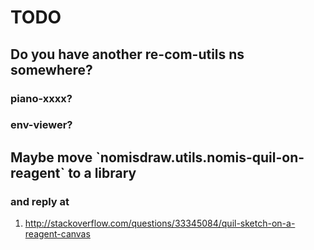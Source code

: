 * TODO
** Do you have another re-com-utils ns somewhere?
*** piano-xxxx?
*** env-viewer?
** Maybe move `nomisdraw.utils.nomis-quil-on-reagent` to a library
*** and reply at
**** http://stackoverflow.com/questions/33345084/quil-sketch-on-a-reagent-canvas
